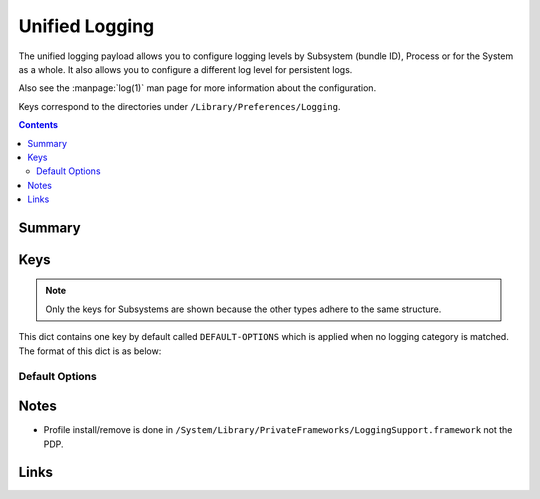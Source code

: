 .. _payloadtype-com.apple.system.logging:

Unified Logging
===============

The unified logging payload allows you to configure logging levels by Subsystem (bundle ID), Process or for the System
as a whole. It also allows you to configure a different log level for persistent logs.

Also see the :manpage:`log(1)` man page for more information about the configuration.

Keys correspond to the directories under ``/Library/Preferences/Logging``.

.. contents::

Summary
-------

.. pfmheader:: /_static/manifests/com.apple.system.logging manifest.plist

Keys
----

.. note:: Only the keys for Subsystems are shown because the other types adhere to the same structure.

.. pfmkey:: Subsystems /_static/manifests/com.apple.system.logging manifest.plist

This dict contains one key by default called ``DEFAULT-OPTIONS`` which is applied when no logging category is matched.
The format of this dict is as below:

Default Options
^^^^^^^^^^^^^^^

.. pfm:: /_static/manifests/com.apple.system.logging manifest.plist
    :key: Subsystems:subsystemDomain:DEFAULT-OPTIONS

.. pfmkey:: Subsystems:subsystemDomain:DEFAULT-OPTIONS:Level /_static/manifests/com.apple.system.logging manifest.plist
.. pfm:: /_static/manifests/com.apple.system.logging manifest.plist
    :key: Subsystems:subsystemDomain:DEFAULT-OPTIONS:Level

.. pfmkey:: Subsystems:subsystemDomain:DEFAULT-OPTIONS:Default-Privacy-Setting /_static/manifests/com.apple.system.logging manifest.plist

.. pfmkey:: Subsystems:subsystemDomain:DEFAULT-OPTIONS:TTL /_static/manifests/com.apple.system.logging manifest.plist
.. pfm:: /_static/manifests/com.apple.system.logging manifest.plist
    :key: Subsystems:subsystemDomain:DEFAULT-OPTIONS:TTL

.. pfmkey:: Subsystems:subsystemDomain:DEFAULT-OPTIONS:Propagate-with-Activity /_static/manifests/com.apple.system.logging manifest.plist

.. pfmkey:: Subsystems:CategoryName /_static/manifests/com.apple.system.logging manifest.plist

.. pfmkey:: Subsystems:Enable-Oversize-Messages /_static/manifests/com.apple.system.logging manifest.plist

Notes
-----

- Profile install/remove is done in ``/System/Library/PrivateFrameworks/LoggingSupport.framework`` not the PDP.

Links
-----
